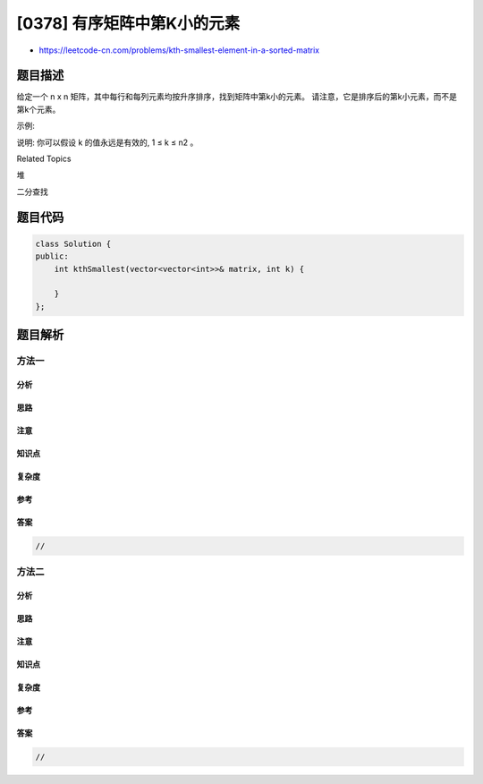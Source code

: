 [0378] 有序矩阵中第K小的元素
============================

-  https://leetcode-cn.com/problems/kth-smallest-element-in-a-sorted-matrix

题目描述
--------

.. raw:: html

   <p>

给定一个 n x
n 矩阵，其中每行和每列元素均按升序排序，找到矩阵中第k小的元素。
请注意，它是排序后的第k小元素，而不是第k个元素。

.. raw:: html

   </p>

.. raw:: html

   <p>

示例:

.. raw:: html

   </p>

.. raw:: html

   <pre>
   matrix = [
      [ 1,  5,  9],
      [10, 11, 13],
      [12, 13, 15]
   ],
   k = 8,

   返回 13。
   </pre>

.. raw:: html

   <p>

说明: 你可以假设 k 的值永远是有效的, 1 ≤ k ≤ n2 。

.. raw:: html

   </p>

.. raw:: html

   <div>

.. raw:: html

   <div>

Related Topics

.. raw:: html

   </div>

.. raw:: html

   <div>

.. raw:: html

   <li>

堆

.. raw:: html

   </li>

.. raw:: html

   <li>

二分查找

.. raw:: html

   </li>

.. raw:: html

   </div>

.. raw:: html

   </div>

题目代码
--------

.. code:: cpp

    class Solution {
    public:
        int kthSmallest(vector<vector<int>>& matrix, int k) {

        }
    };

题目解析
--------

方法一
~~~~~~

分析
^^^^

思路
^^^^

注意
^^^^

知识点
^^^^^^

复杂度
^^^^^^

参考
^^^^

答案
^^^^

.. code:: cpp

    //

方法二
~~~~~~

分析
^^^^

思路
^^^^

注意
^^^^

知识点
^^^^^^

复杂度
^^^^^^

参考
^^^^

答案
^^^^

.. code:: cpp

    //
